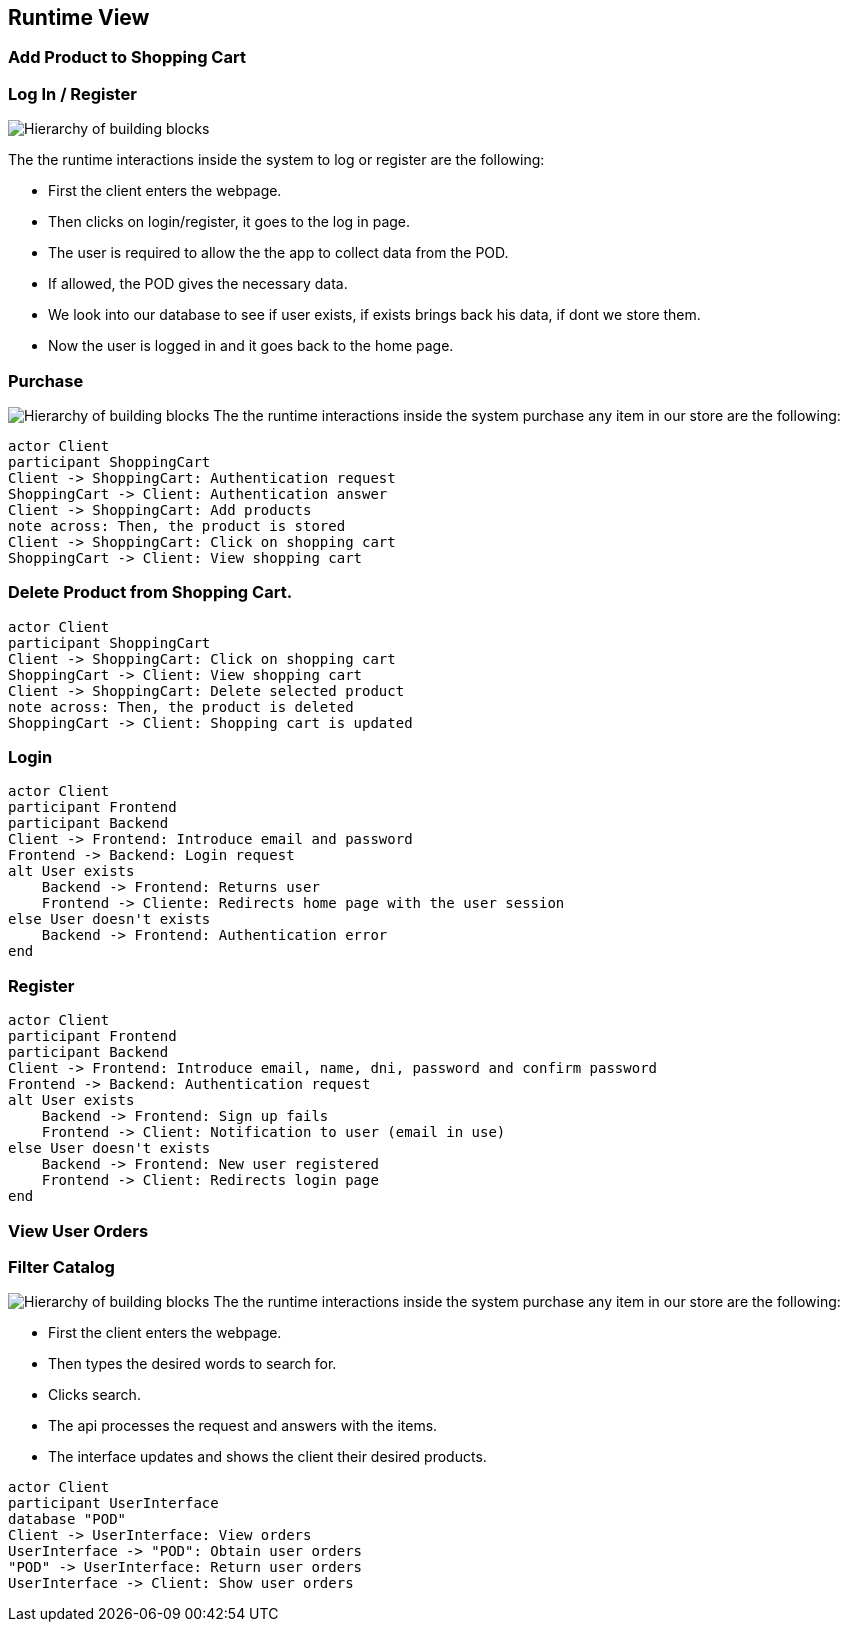 [[section-runtime-view]]
== Runtime View
=== Add Product to Shopping Cart

=== Log In / Register


image:Diagram_ASW_Runtime_LoginRegister.png["Hierarchy of building blocks"]

The the runtime interactions inside the system to log or register are the following:

 - First the client enters the webpage.
 - Then clicks on login/register, it goes to the log in page.
 - The user is required to allow the the app to collect data from the POD.
 - If allowed, the POD gives the necessary data.
 - We look into our database to see if user exists, if exists brings back his data, if dont we store them.
 - Now the user is logged in and it goes back to the home page.

=== Purchase 
image:Diagram_ASW_Runtime_Purchase.png["Hierarchy of building blocks"]
The the runtime interactions inside the system purchase any item in our store are the following:
[plantuml,"Diagrama Añadir producto",png]
----
actor Client
participant ShoppingCart
Client -> ShoppingCart: Authentication request
ShoppingCart -> Client: Authentication answer
Client -> ShoppingCart: Add products
note across: Then, the product is stored
Client -> ShoppingCart: Click on shopping cart
ShoppingCart -> Client: View shopping cart
----

=== Delete Product from Shopping Cart.

[plantuml,"Diagrama Eliminar Producto",png]
----
actor Client
participant ShoppingCart
Client -> ShoppingCart: Click on shopping cart
ShoppingCart -> Client: View shopping cart
Client -> ShoppingCart: Delete selected product
note across: Then, the product is deleted
ShoppingCart -> Client: Shopping cart is updated
----

=== Login

[plantuml,"Diagrama Inicio de sesión",png]
----
actor Client
participant Frontend
participant Backend
Client -> Frontend: Introduce email and password
Frontend -> Backend: Login request
alt User exists
    Backend -> Frontend: Returns user
    Frontend -> Cliente: Redirects home page with the user session
else User doesn't exists
    Backend -> Frontend: Authentication error
end
----

=== Register

[plantuml,"Diagrama Registro",png]
----
actor Client
participant Frontend
participant Backend
Client -> Frontend: Introduce email, name, dni, password and confirm password
Frontend -> Backend: Authentication request
alt User exists
    Backend -> Frontend: Sign up fails
    Frontend -> Client: Notification to user (email in use)
else User doesn't exists
    Backend -> Frontend: New user registered
    Frontend -> Client: Redirects login page
end
----


=== View User Orders

=== Filter Catalog 
image:Diagram_ASW_Runtime_FilterCatalog.png["Hierarchy of building blocks"]
The the runtime interactions inside the system purchase any item in our store are the following:

 - First the client enters the webpage.
 - Then types the desired words to search for.
 - Clicks search.
 - The api processes the request and answers with the items.
 - The interface updates and shows the client their desired products.

[plantuml,"Ver pedidos",png]
----
actor Client
participant UserInterface
database "POD"
Client -> UserInterface: View orders
UserInterface -> "POD": Obtain user orders
"POD" -> UserInterface: Return user orders
UserInterface -> Client: Show user orders
----
